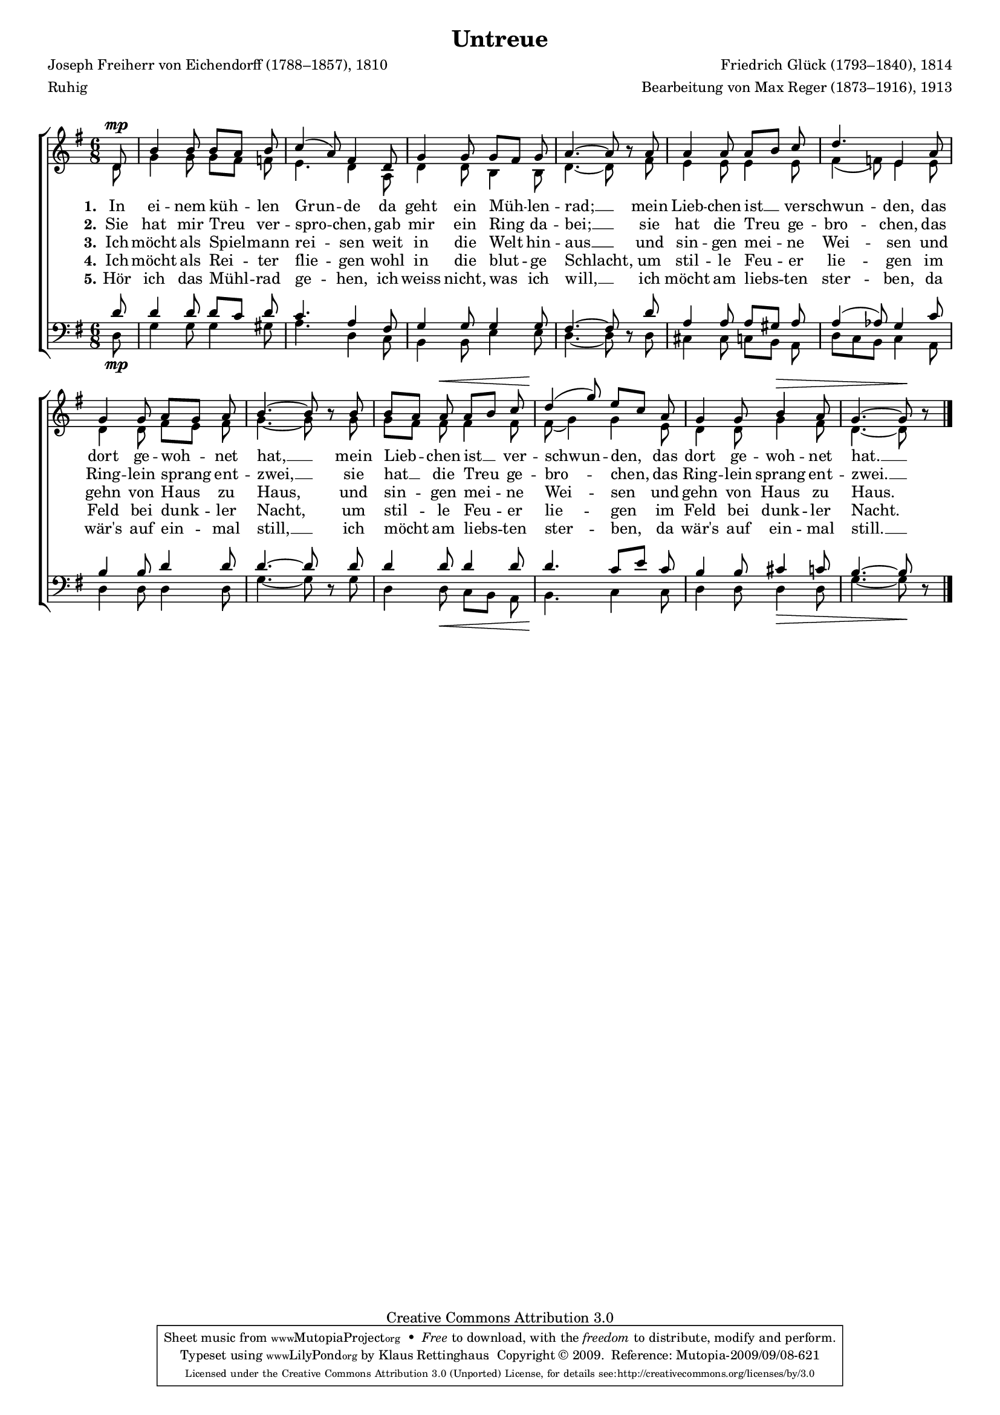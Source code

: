 #(set-global-staff-size 15.5) 
#(ly:set-option 'point-and-click #f) 

\version "2.12" 

global = { \key g \major \time 6/8 \tempo 4.=48 } 

SUntreue = \relative c' { 
\revert Rest #'direction 
\partial 8 
d8\mp b'4 b8 b[ a] b c4( a8) fis4 
d8 g4 g8 g[ fis] g a4.~ a8 r 
a8 a4 a8 a[ b] c d4. e,4 
a8 g4 g8 a[ g] a b4.~ b8 r 
b8 b[ a] a\< a[ b] c d4(\! g8) e[ c] 
a8 g4 g8 b4\> a8 g4.~ g8\! r 
\bar "|." 
} 

AUntreue = \relative c' { 
\partial 8 
d8 g4 g8 g[ fis] f e4. d4 
a8 d4 d8 b4 b8 d4.~ d8 s 
fis8 e4 e8 e4 e8 fis4( f8) e4 
e8 d4 d8 fis[ e] fis g4.~ g8 s 
g8 g[ fis] fis fis4 fis8 fis8( g4) g 
e8 d4 d8 g4 fis8 d4.~ d8 s 
\bar "|." 
} 

TUntreue = \relative c' { 
\revert Rest #'direction 
\partial 8 
d8 d4 d8 d[ c] d c4. a4 
fis8 g4 g8 g4 g8 fis4.~ fis8 r  
d'8 a4 a8 a[ gis] a a4( as8) g4 
c8 b4 b8 d4 d8 d4.~ d8 r 
d8 d4 d8 d4 d8 d4. c8[ e] 
c8 b4 b8 cis4 c8 b4.~ b8 r 
\bar "|." 
} 

BUntreue = \relative c { 
\partial 8 
d8\mp g4 g8 g4 gis8 a4. d,4 
c8 b4 b8 e4 e8 d4.~ d8 s 
d8 cis4 cis8 c[ b] a d[ c b] c4 
a8 d4 d8 d4 d8 g4.~ g8 s 
g8 d4 d8\< c[ b] a b4.\! c4 
c8 d4 d8 d4\> d8 g4.~ g8\! s 
\bar "|." 
} 


LUA = \lyricmode { 
\set stanza = "1." 
In ei -- nem küh -- len Grun -- de 
da geht ein Müh -- len -- rad; __ 
mein Lieb -- chen ist __ ver -- schwun -- den, 
das dort ge -- woh -- net hat, __ 
mein Lieb -- chen ist __ ver -- schwun -- den, 
das dort ge -- woh -- net hat. __ 
} 

LUB = \lyricmode { 
\set stanza = "2." 
Sie hat mir Treu ver -- spro -- chen, 
gab mir ein Ring da -- bei; __ 
sie hat die Treu ge -- bro -- chen, 
das Ring -- lein sprang ent -- zwei, __ 
sie hat __ die Treu ge -- bro -- chen, 
das Ring -- lein sprang ent -- zwei. __ 
} 

LUC = \lyricmode { 
\set stanza = "3." 
Ich möcht als Spiel -- mann rei -- sen 
weit in die Welt hin -- aus __ 
und sin -- gen mei -- ne Wei -- sen 
und gehn von Haus zu Haus, 
und sin -- gen mei -- ne Wei -- sen 
und gehn von Haus zu Haus. 
} 

LUD = \lyricmode { 
\set stanza = "4." 
Ich möcht als Rei -- ter flie -- gen 
wohl in die blut -- ge Schlacht, 
um stil -- le Feu -- er lie -- gen 
im Feld bei dunk -- ler Nacht, 
um stil -- le Feu -- er lie -- gen 
im Feld bei dunk -- ler Nacht. 
} 

LUE = \lyricmode { 
\set stanza = "5." 
Hör ich das Mühl -- rad ge -- hen, 
ich weiss nicht, was ich will, __ 
ich möcht am liebs -- ten ster -- ben, 
da wär's auf ein -- mal still, __ 
ich möcht am liebs -- ten ster -- ben, 
da wär's auf ein -- mal still. __
} 

%--------------------

\header { 
kaisernumber = "385" 
comment = "" 
footnote = "" 
 
title = "Untreue" 
% subtitle = "Das zerbrochene Ringlein" 
composer = "Friedrich Glück (1793–1840), 1814" 
opus = "" 
meter = \markup {Ruhig} 
arranger = "Bearbeitung von Max Reger (1873–1916), 1913" 
poet = "Joseph Freiherr von Eichendorff (1788–1857), 1810" 
 
mutopiatitle = "Untreue" 
mutopiacomposer = "RegerM" 
mutopiapoet = "J. von Eichendorff (1788–1857)" 
mutopiaopus = "" 
mutopiainstrument = "Choir (SATB)" 
date = "1913" 
source = "Leipzig : C. F. Peters, 1915" 
style = "Romantic" 
copyright = "Creative Commons Attribution 3.0" 
maintainer = "Klaus Rettinghaus" 
lastupdated = "2009/September/1" 
 
 footer = "Mutopia-2009/09/08-621"
 tagline = \markup { \override #'(box-padding . 1.0) \override #'(baseline-skip . 2.7) \box \center-column { \small \line { Sheet music from \with-url #"http://www.MutopiaProject.org" \line { \teeny www. \hspace #-1.0 MutopiaProject \hspace #-1.0 \teeny .org \hspace #0.5 } • \hspace #0.5 \italic Free to download, with the \italic freedom to distribute, modify and perform. } \line { \small \line { Typeset using \with-url #"http://www.LilyPond.org" \line { \teeny www. \hspace #-1.0 LilyPond \hspace #-1.0 \teeny .org } by \maintainer \hspace #-1.0 . \hspace #0.5 Copyright © 2009. \hspace #0.5 Reference: \footer } } \line { \teeny \line { Licensed under the Creative Commons Attribution 3.0 (Unported) License, for details see: \hspace #-0.5 \with-url #"http://creativecommons.org/licenses/by/3.0" http://creativecommons.org/licenses/by/3.0 } } } }
} 

\score {
{
\context ChoirStaff 
	<< 
	\context Staff = women 
	<< 
	\set Staff.midiInstrument = "voice oohs" 
			\clef "G" 
			\context Voice = Sopran { \voiceOne 
				<< 
				\autoBeamOff 
				\dynamicUp 
				{ \global \SUntreue } 
				>> } 
			\context Voice = Alt { \voiceTwo 
 				<< 
				\autoBeamOff 
				\dynamicDown 
				{ \global \AUntreue } 
				>> } 
			>> 
	\context Lyrics = verseone 
	\context Lyrics = versetwo 
	\context Lyrics = versethree 
	\context Lyrics = versefour 
	\context Lyrics = versefive 
	\context Staff = men 
	<< 
	\set Staff.midiInstrument = "voice oohs" 
			\clef "F" 
			\context Voice = Tenor { \voiceOne 
				<< 
				\autoBeamOff 
				\dynamicUp 
				{ \global \TUntreue } 
				>> } 
			\context Voice = Bass { \voiceTwo 
				<< 
				\autoBeamOff 
				\dynamicDown 
				{ \global \BUntreue } 
				>> } 
		>> 
	\context Lyrics = verseone \lyricsto Sopran \LUA 
	\context Lyrics = versetwo \lyricsto Sopran \LUB 
	\context Lyrics = versethree \lyricsto Sopran \LUC 
	\context Lyrics = versefour \lyricsto Sopran \LUD 
	\context Lyrics = versefive \lyricsto Sopran \LUE 
	>>
}

\layout {
indent = 0.0\cm
\context {\Score 
\remove "Bar_number_engraver"
\override MetronomeMark #'transparent = ##t 
\override DynamicTextSpanner #'dash-period = #-1.0 
\override BreathingSign #'text = #(make-musicglyph-markup "scripts.rvarcomma") 
}
\context {\Staff 
\override VerticalAxisGroup #'minimum-Y-extent = #'(-1 . 1) 
}
}

\midi {
\context { \Voice 
\remove "Dynamic_performer" 
}
}

}
